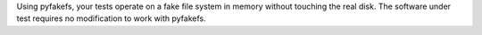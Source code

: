 Using pyfakefs, your tests operate on a fake file system in memory without
touching the real disk. The software under test requires no modification to
work with pyfakefs.

